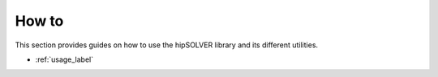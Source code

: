 .. meta::
  :description: hipSOLVER documentation and API reference library
  :keywords: hipSOLVER, rocSOLVER, ROCm, API, documentation

.. _ug_index:

********************************************************************
How to
********************************************************************

This section provides guides on how to use the hipSOLVER library and its
different utilities.

* :ref:`usage_label`
